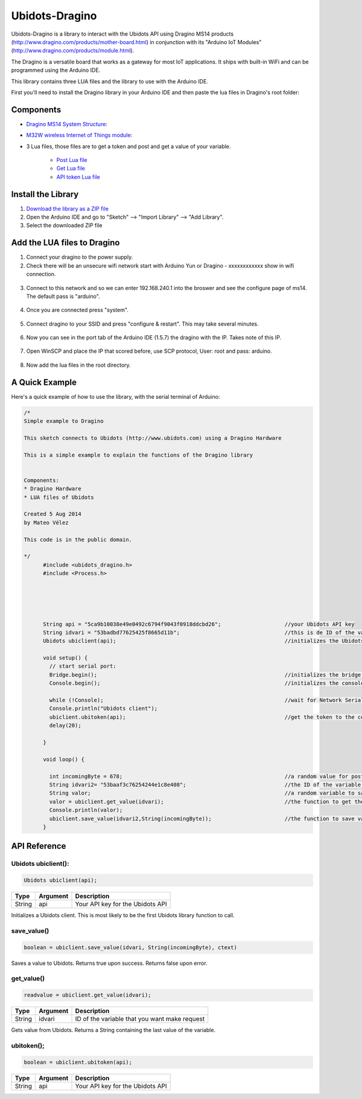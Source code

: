 Ubidots-Dragino
===============

Ubidots-Dragino is a library to interact with the Ubidots API using Dragino MS14 products
(http://www.dragino.com/products/mother-board.html) in conjunction with its "Arduino IoT Modules" (http://www.dragino.com/products/module.html).

The Dragino is a versatile board that works as a gateway for most IoT applications. It ships with built-in WiFi and can be
programmed using the Arduino IDE.

This library contains three LUA files and the library to use with the Arduino IDE.

First you'll need to install the Dragino library in your Arduino IDE and then paste the lua files in Dragino's root folder:

Components
----------

* `Dragino MS14 System Structure <http://www.dragino.com/products/mother-board/item/72-ms14-s.html>`_:

* `M32W wireless Internet of Things module <http://www.dragino.com/products/module/item/84-m32w.html>`_:

* 3 Lua files, those files are to get a token and post and get a value of your variable. 

   * `Post Lua file <https://github.com/ubidots/ubidots-dragino/blob/master/Content/ubidots_post.lua>`_
   * `Get Lua file <https://github.com/ubidots/ubidots-dragino/blob/master/Content/ubidots_get.lua>`_
   * `API token Lua file <https://github.com/ubidots/ubidots-dragino/blob/master/Content/ubidots.lua>`_

Install the Library
-------------------

1. `Download the library as a ZIP file <https://github.com/ubidots/ubidots-dragino/blob/master/Content/dragino.zip?raw=true>`_

2. Open the Arduino IDE and go to "Sketch" --> "Import Library" --> "Add Library".

3. Select the downloaded ZIP file



Add the LUA files to Dragino
----------------------------

1. Connect your dragino to the power supply.

2. Check there will be an unsecure wifi network start with Arduino Yun or Dragino - xxxxxxxxxxxx show in wifi connection.

.. figure:: https://github.com/ubidots/ubidots-dragino/blob/master/Content/yun_wifi.png
    :name: dragino-wifi
    :align: center
    :alt: dragino-wifi

3. Connect to this network and so we can enter 192.168.240.1 into the broswer and see the configure page of ms14. The default pass is "arduino".

.. figure:: https://github.com/ubidots/ubidots-dragino/blob/master/Content/yun_pass.jpg
    :name: dragino-pass
    :align: center
    :alt: dragino-pass

4. Once you are connected press "system".

.. figure:: https://github.com/ubidots/ubidots-dragino/blob/master/Content/yun_system.jpg
    :name: dragino-system
    :align: center
    :alt: dragino-system

5. Connect dragino to your SSID and press "configure & restart". This may take several minutes.

.. figure:: https://github.com/ubidots/ubidots-dragino/blob/master/Content/yun_config.jpg
    :name: dragino-config
    :align: center
    :alt: dragino-config

6. Now you can see in the port tab of the Arduino IDE (1.5.7) the dragino with the IP. Takes note of this IP.

.. figure:: https://github.com/ubidots/ubidots-dragino/blob/master/Content/yun_ip.jpg
    :name: dragino-ip
    :align: center
    :alt: dragino-ip

7. Open WinSCP and place the IP that scored before, use SCP protocol, User: root and pass: arduino.

.. figure:: https://github.com/ubidots/ubidots-dragino/blob/master/Content/yun_winscp.jpg
    :name: winscp
    :align: center
    :alt: winscp

8. Now add the lua files in the root directory. 

.. figure:: https://github.com/ubidots/ubidots-dragino/blob/master/Content/yun_root.jpg
    :name: dragino-root
    :align: center
    :alt: dragino-root




A Quick Example
----------------
Here's a quick example of how to use the library, with the serial terminal of Arduino:


.. code-block:: cpp

  /*
  Simple example to Dragino

  This sketch connects to Ubidots (http://www.ubidots.com) using a Dragino Hardware

  This is a simple example to explain the functions of the Dragino library


  Components:
  * Dragino Hardware
  * LUA files of Ubidots

  Created 5 Aug 2014
  by Mateo Vélez

  This code is in the public domain.

  */
	#include <ubidots_dragino.h>
	#include <Process.h>



	

	String api = "5ca9b10038e49e0492c6794f9043f0918ddcbd26";                    //your Ubidots API key
	String idvari = "53badbd77625425f8665d11b";                                 //this is de ID of the variaable that do you want to know
	Ubidots ubiclient(api);                                                     //initializes the Ubidots library 

	void setup() {
	  // start serial port:
	  Bridge.begin();                                                           //initializes the bridge library
	  Console.begin();                                                          //initializes the console

	  while (!Console);                                                         //wait for Network Serial to open
	  Console.println("Ubidots client");                                        
	  ubiclient.ubitoken(api);                                                  //get the token to the communication with Ubidots
	  delay(20);
	  
	}

	void loop() {
	 
	  int incomingByte = 678;                                                   //a random value for post it to Ubidots
	  String idvari2= "53baaf3c76254244e1c8e408";                               //the ID of the variable that do you want to post
	  String valor;                                                             //a random variable to save the value after that you ask to the Ubidots API
	  valor = ubiclient.get_value(idvari);                                      //the function to get the value of your variable, return the value
	  Console.println(valor);
	  ubiclient.save_value(idvari2,String(incomingByte));                       //the function to save value in your variable
	}


API Reference
-------------

Ubidots ubiclient():
````````````````````
.. code-block:: cpp

    Ubidots ubiclient(api);

=======  ========  =================================
Type     Argument  Description
=======  ========  =================================
String   api       Your API key for the Ubidots API
=======  ========  =================================

Initializes a Ubidots client. This is most likely to be the first Ubidots library function to call.

save_value()
````````````````````
.. code-block:: cpp

    boolean = ubiclient.save_value(idvari, String(incomingByte), ctext)
=======  ============  ===================================
Type     Argument      Description
=======  ============  ===================================
String   idvari        ID of the variable to save
String   incomingByte  The value of the sensor
=======  ============  ====================================

Saves a value to Ubidots. Returns true upon success. Returns false upon error.


get_value()
```````````
.. code-block:: cpp

    readvalue = ubiclient.get_value(idvari);

==================  ===========  =============================================
Type                Argument     Description
==================  ===========  =============================================
String              idvari       ID of the variable that you want make request 
==================  ===========  =============================================

Gets value from Ubidots. Returns a String containing the last value of the variable.

ubitoken();
``````````` 

.. code-block:: cpp

    boolean = ubiclient.ubitoken(api);  

==================  ===========  =============================================
Type                Argument     Description
==================  ===========  =============================================
String              api          Your API key for the Ubidots API
==================  ===========  =============================================
